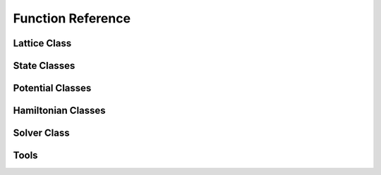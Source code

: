 ******************
Function Reference
******************

Lattice Class
=============
.. py:class:: Lattice
   :module: trottersuzuki

   This class defines the lattice structure over which the state and potential
   matrices are defined.

   **Constructors**
   
   .. py:method:: Lattice(dim=100, length=20.0, periodic_x_axis=False, periodic_y_axis=False)

      Construct the Lattice.

      **Parameters**
      
      * `dim` : integer,optional (default: 100)
          Linear dimension of the squared lattice.  
      * `length` : float,optional (default: 20.)
          Physical length of the lattice's side.   
      * `periodic_x_axis` : bool,optional (default: False)
          Boundary condition along the x axis (false=closed, true=periodic).  
      * `periodic_y_axis` : bool,optional (default: False) 
          Boundary condition along the y axis (false=closed, true=periodic).

      **Returns**

      * `Lattice` : Lattice object 
          Define the geometry of the simulation.

      **Notes**

      The lattice created is squared.

      **Example**


          >>> import trottersuzuki as ts  # import the module
          >>> # Generate a 200x200 Lattice with physical dimensions of 30x30
          >>> # and closed boundary conditions.
          >>> grid = ts.Lattice(200, 30.)

   **Members**

   .. py:method:: get_x_axis()
      :module: trottersuzuki

      Get the x-axis of the lattice.
        
      **Returns**

      * `x_axis` : numpy array
          X-axis of the lattice

   .. py:method:: get_y_axis()
      :module: trottersuzuki
      
      Get the y-axis of the lattice.
        
      **Returns**

      * `y_axis` : numpy array
          Y-axis of the lattice

   **Attributes**
   
   .. py:attribute:: length_x
      :module: trottersuzuki
      
      Physical length of the lattice along the X-axis.
      
   .. py:attribute:: length_y
      :module: trottersuzuki
      
      Physical length of the lattice along the Y-axis.
      
   .. py:attribute:: dim_x
      :module: trottersuzuki
      
      Number of dots of the lattice along the X-axis.

   .. py:attribute:: dim_y
      :module: trottersuzuki
      
      Number of dots of the lattice along the Y-axis.

   .. py:attribute:: delta_x
      :module: trottersuzuki
      
      Resolution of the lattice along the X-axis: ratio between `lenth_x` and `dim_x`.

   .. py:attribute:: delta_y
      :module: trottersuzuki
      
      Resolution of the lattice along the y-axis: ratio between `lenth_y` and `dim_y`.

State Classes
=============
.. py:class:: State
   :module: trottersuzuki

   This class defines the quantum state.

   **Constructors**

   .. py:method:: State(grid)
      
      Create a quantum state.  

      **Parameters**

      * `grid` : Lattice object  
          Define the geometry of the simulation.

      **Returns**

      * `state` : State object
          Quantum state.

      **Example**

          >>> import trottersuzuki as ts  # import the module
          >>> grid = ts.Lattice()  # Define the simulation's geometry
          >>> def wave_function(x,y):  # Define a flat wave function
          >>>     return 1.
          >>> state = ts.State(grid)  # Create the system's state
          >>> state.ini_state(wave_function)  # Initialize the wave function of the state

   .. py:method:: State(state)
   
      Copy a quantum state.
      
      **Parameters**

      * `state` : State object  
          Quantum state to be copied
      
      **Returns**

      * `state` : State object
          Quantum state.

      **Example**

          >>> import trottersuzuki as ts  # import the module
          >>> grid = ts.Lattice()  # Define the simulation's geometry
          >>> state = ts.GaussianState(grid, 1.)  # Create the system's state with a gaussian wave function
          >>> state2 = ts.State(state)  # Copy state into state2
   
   **Members**
   
   .. py:method:: State.init_state(state_function):
      :module: trottersuzuki
      
      Initialize the wave function of the state using a function.

      **Parameters**

      * `state_function` : python function
         Python function defining the wave function of the state :math:`\psi`.

      **Notes**

      The input arguments of the python function must be (x,y).

      **Example**

         >>> import trottersuzuki as ts  # import the module
         >>> grid = ts.Lattice()  # Define the simulation's geometry
         >>> def wave_function(x,y):  # Define a flat wave function
         >>>     return 1.
         >>> state = ts.State(grid)  # Create the system's state
         >>> state.ini_state(wave_function)  # Initialize the wave function of the state
   
   .. py:method:: State.imprint(function)
      :module: trottersuzuki
      
        Multiply the wave function of the state by the function provided.
        
        **Parameters**

        * `function` : python function
            Function to be printed on the state.
        
        **Notes**

        Useful, for instance, to imprint solitons and vortices on a condensate. 
        Generally, it performs a transformation of the state whose wave function becomes:
        
        .. math:: \psi(x,y)' = f(x,y) \psi(x,y)
        
        being :math:`f(x,y)` the input function and :math:`\psi(x,y)` the initial wave function.        
        
        **Example**
        
            >>> import trottersuzuki as ts  # import the module
            >>> grid = ts.Lattice()  # Define the simulation's geometry
            >>> def vortex(x,y):  # Vortex function
            >>>     z = x + 1j*y
            >>>     angle = np.angle(z)
            >>>     return np.exp(1j * angle)
            >>> state = ts.GaussianState(grid, 1.)  # Create the system's state
            >>> state.imprint(vortex)  # Imprint a vortex on the state
         
   .. py:method:: State.get_mean_px()
      :module: trottersuzuki

      Return the expected value of the :math:`P_x` operator.  

      **Returns**

      * `mean_px` : float
            Expected value of the :math:`P_x` operator.

   .. py:method:: State.get_mean_pxpx()
      :module: trottersuzuki

      Return the expected value of the :math:`P_x^2` operator.

      **Returns**

      * `mean_pxpx` : float
            Expected value of the :math:`P_x^2` operator.



   .. py:method:: State.get_mean_py()
      :module: trottersuzuki

      Return the expected value of the :math:`P_y` operator.  

      **Returns**

      * `mean_py` : float
            Expected value of the :math:`P_y` operator.

   .. py:method:: State.get_mean_pypy()
      :module: trottersuzuki

      Return the expected value of the :math:`P_y^2` operator.  

      **Returns**

      * `mean_pypy` : float
            Expected value of the :math:`P_y^2` operator. 

   .. py:method:: State.get_mean_x()
      :module: trottersuzuki

      Return the expected value of the :math:`X` operator.  

      **Returns**

      * `mean_x` : float
            Expected value of the :math:`X` operator. 

   .. py:method:: State.get_mean_xx()
      :module: trottersuzuki

      Return the expected value of the :math:`X^2` operator.

      **Returns**

      * `mean_xx` : float
            Expected value of the :math:`X^2` operator.   


   .. py:method:: State.get_mean_y()
      :module: trottersuzuki

      Return the expected value of the :math:`Y` operator.

      **Returns**
      
      * `mean_y` : float
            Expected value of the :math:`Y` operator.

   .. py:method:: State.get_mean_yy()
      :module: trottersuzuki

      Return the expected value of the :math:`Y^2` operator.

      **Returns**
      
      * `mean_yy` : float
            Expected value of the :math:`Y^2` operator.

   .. py:method:: State.get_particle_density()
      :module: trottersuzuki

      Return a matrix storing the squared norm of the wave function.

      **Returns**
      
      * `particle_density` : numpy matrix
          Particle density of the state :math:`|\psi(x,y)|^2` 


   .. py:method:: State.get_phase()
      :module: trottersuzuki

      Return a matrix of the wave function's phase.

      **Returns**

      * `get_phase` : numpy matrix
          Matrix of the wave function's phase :math:`\phi(x,y) = \log(\psi(x,y))`


   .. py:method:: State.get_squared_norm()
      :module: trottersuzuki

      Return the squared norm of the quantum state.

      **Returns**

      * `squared_norm` : float
            Squared norm of the quantum state.

   .. py:method:: State.loadtxt(file_name)
      :module: trottersuzuki
      
      Load the wave function from a file.

      **Parameters**

      * `file_name` : string
            Name of the file to be written.

      **Example**

          >>> import trottersuzuki as ts  # import the module
          >>> grid = ts.Lattice()  # Define the simulation's geometry
          >>> state = ts.GaussianState(grid, 1.)  # Create the system's state
          >>> state.write_to_file('wave_function.txt')  # Write to a file the wave function
          >>> state2 = ts.State(grid)  # Create a quantum state
          >>> state2.loadtxt('wave_function.txt')  # Load the wave function

   .. py:method:: State.write_particle_density(file_name)
      :module: trottersuzuki

      Write to a file the particle density matrix of the wave function.

      **Parameters**
      
      * `file_name` : string
          Name of the file. 

   .. py:method:: State.write_phase(file_name)
      :module: trottersuzuki

      Write to a file the wave function.  

      **Parameters**
      
      * `file_name` : string
            Name of the file to be written. 


   .. py:method:: State.write_to_file(file_name)
      :module: trottersuzuki

      Write to a file the wave function.  

      **Parameters**

      * `file_name` : string
            Name of the file to be written. 

      **Example**

          >>> import trottersuzuki as ts  # import the module
          >>> grid = ts.Lattice()  # Define the simulation's geometry
          >>> state = ts.GaussianState(grid, 1.)  # Create the system's state
          >>> state.write_to_file('wave_function.txt')  # Write to a file the wave function
          >>> state2 = ts.State(grid)  # Create a quantum state
          >>> state2.loadtxt('wave_function.txt')  # Load the wave function


.. py:class:: ExponentialState
   :module: trottersuzuki

   This class defines a quantum state with exponential like wave function.

   This class is a child of State class.

   **Constructors**

   .. py:method:: ExponentialState(grid, n_x=1, n_y=1, norm=1, phase=0)
      :module: trottersuzuki
      
      Construct the quantum state with exponential like wave function.

      **Parameters**

      * `grid` : Lattice object 
          Defines the geometry of the simulation.  
      * `n_x` : integer,optional (default: 1)
          First quantum number.  
      * `n_y` : integer,optional (default: 1)
          Second quantum number.  
      * `norm` : float,optional (default: 1)
          Squared norm of the quantum state.  
      * `phase` : float,optional (default: 0)
          Relative phase of the wave function. 

      **Returns**

      * `ExponentialState` : State object. 
          Quantum state with exponential like wave function. The wave function is give by:\n
          
          .. math:: \psi(x,y) = \sqrt{N}/L \mathrm{e}^{i 2 \pi (n_x x + n_y y) / L} \mathrm{e}^{i \phi}
          
          being :math:`N` the norm of the state, :math:`L` 
          the length of the lattice edge, :math:`n_x` and :math:`n_y` the quantum numbers 
          and :math:`\phi` the relative phase.

      **Notes**

      The geometry of the simulation has to have periodic boundary condition 
      to use Exponential state as initial state of a real time evolution. 
      Indeed, the wave function is not null at the edges of the space.

      **Example**

          >>> import trottersuzuki as ts  # import the module
          >>> grid = ts.Lattice(300, 30., True, True)  # Define the simulation's geometry
          >>> state = ts.ExponentialState(grid, 2, 1)  # Create the system's state

   **Member**

   .. py:method:: ExponentialState.imprint(function)
      :module: trottersuzuki
      
        Multiply the wave function of the state by the function provided.
        
        **Parameters**

        * `function` : python function
            Function to be printed on the state.
        
        **Notes**

        Useful, for instance, to imprint solitons and vortices on a condensate. 
        Generally, it performs a transformation of the state whose wave function becomes:
        
        .. math:: \psi(x,y)' = f(x,y) \psi(x,y)
        
        being :math:`f(x,y)` the input function and :math:`\psi(x,y)` the initial wave function.        
        
        **Example**
        
            >>> import trottersuzuki as ts  # import the module
            >>> grid = ts.Lattice()  # Define the simulation's geometry
            >>> def vortex(x,y):  # Vortex function
            >>>     z = x + 1j*y
            >>>     angle = np.angle(z)
            >>>     return np.exp(1j * angle)
            >>> state = ts.GaussianState(grid, 1.)  # Create the system's state
            >>> state.imprint(vortex)  # Imprint a vortex on the state

   .. py:method:: ExponentialState.get_mean_px()
      :module: trottersuzuki

      Return the expected value of the :math:`P_x` operator.  

      **Returns**

      * `mean_px` : float
            Expected value of the :math:`P_x` operator.

   .. py:method:: ExponentialState.get_mean_pxpx()
      :module: trottersuzuki

      Return the expected value of the :math:`P_x^2` operator.

      **Returns**

      * `mean_pxpx` : float
            Expected value of the :math:`P_x^2` operator.



   .. py:method:: ExponentialState.get_mean_py()
      :module: trottersuzuki

      Return the expected value of the :math:`P_y` operator.  

      **Returns**

      * `mean_py` : float
            Expected value of the :math:`P_y` operator.

   .. py:method:: ExponentialState.get_mean_pypy()
      :module: trottersuzuki

      Return the expected value of the :math:`P_y^2` operator.  

      **Returns**

      * `mean_pypy` : float
            Expected value of the :math:`P_y^2` operator. 

   .. py:method:: ExponentialState.get_mean_x()
      :module: trottersuzuki

      Return the expected value of the :math:`X` operator.  

      **Returns**

      * `mean_x` : float
            Expected value of the :math:`X` operator. 

   .. py:method:: ExponentialState.get_mean_xx()
      :module: trottersuzuki

      Return the expected value of the :math:`X^2` operator.

      **Returns**

      * `mean_xx` : float
            Expected value of the :math:`X^2` operator.   


   .. py:method:: ExponentialState.get_mean_y()
      :module: trottersuzuki

      Return the expected value of the :math:`Y` operator.

      **Returns**
      
      * `mean_y` : float
            Expected value of the :math:`Y` operator.

   .. py:method:: ExponentialState.get_mean_yy()
      :module: trottersuzuki

      Return the expected value of the :math:`Y^2` operator.

      **Returns**
      
      * `mean_yy` : float
            Expected value of the :math:`Y^2` operator.

   .. py:method:: ExponentialState.get_particle_density()
      :module: trottersuzuki

      Return a matrix storing the squared norm of the wave function.

      **Returns**
      
      * `particle_density` : numpy matrix
          Particle density of the state :math:`|\psi(x,y)|^2` 


   .. py:method:: ExponentialState.get_phase()
      :module: trottersuzuki

      Return a matrix of the wave function's phase.

      **Returns**

      * `get_phase` : numpy matrix
          Matrix of the wave function's phase :math:`\phi(x,y) = \log(\psi(x,y))`


   .. py:method:: ExponentialState.get_squared_norm()
      :module: trottersuzuki

      Return the squared norm of the quantum state.

      **Returns**

      * `squared_norm` : float
            Squared norm of the quantum state.

   .. py:method:: ExponentialState.loadtxt(file_name)
      :module: trottersuzuki
      
      Load the wave function from a file.

      **Parameters**

      * `file_name` : string
            Name of the file to be written.

      **Example**

          >>> import trottersuzuki as ts  # import the module
          >>> grid = ts.Lattice()  # Define the simulation's geometry
          >>> state = ts.GaussianState(grid, 1.)  # Create the system's state
          >>> state.write_to_file('wave_function.txt')  # Write to a file the wave function
          >>> state2 = ts.State(grid)  # Create a quantum state
          >>> state2.loadtxt('wave_function.txt')  # Load the wave function

   .. py:method:: ExponentialState.write_particle_density(file_name)
      :module: trottersuzuki

      Write to a file the particle density matrix of the wave function.

      **Parameters**
      
      * `file_name` : string
          Name of the file. 

   .. py:method:: ExponentialState.write_phase(file_name)
      :module: trottersuzuki

      Write to a file the wave function.  

      **Parameters**
      
      * `file_name` : string
            Name of the file to be written. 


   .. py:method:: ExponentialState.write_to_file(file_name)
      :module: trottersuzuki

      Write to a file the wave function.  

      **Parameters**

      * `file_name` : string
            Name of the file to be written. 

      **Example**

          >>> import trottersuzuki as ts  # import the module
          >>> grid = ts.Lattice()  # Define the simulation's geometry
          >>> state = ts.GaussianState(grid, 1.)  # Create the system's state
          >>> state.write_to_file('wave_function.txt')  # Write to a file the wave function
          >>> state2 = ts.State(grid)  # Create a quantum state
          >>> state2.loadtxt('wave_function.txt')  # Load the wave function



.. py:class:: GaussianState
   :module: trottersuzuki

   This class defines a quantum state with gaussian like wave function.

   This class is a child of State class.

   **Constructors**
   
   .. py:method:: GaussianState(grid, omega_x, omega_y=omega_x, mean_x=0, mean_y=0, norm=1, phase=0)

      Construct the quantum state with gaussian like wave function.  

      **Parameters**

      * `grid` : Lattice object 
          Defines the geometry of the simulation.  
      * `omega_x` : float
          Inverse of the variance along x-axis.  
      * `omega_y` : float, optional (default: omega_x) 
          Inverse of the variance along y-axis.
      * `mean_x` : float, optional (default: 0)
          X coordinate of the gaussian function's peak.  
      * `mean_y` : float, optional (default: 0)
          Y coordinate of the gaussian function's peak.  
      * `norm` : float, optional (default: 1) 
          Squared norm of the state.  
      * `phase` : float, optional (default: 0) 
          Relative phase of the wave function. 

      **Returns**

      * `GaussianState` : State object. 
          Quantum state with gaussian like wave function. The wave function is given by:\n
          
          .. math:: \psi(x,y) = (N/\pi)^{1/2} (\omega_x \omega_y)^{1/4} \mathrm{e}^{-(\omega_x(x-\mu_x)^2 + \omega_y(y-\mu_y)^2)/2} \mathrm{e}^{i \phi}
          
          being :math:`N` the norm of the state, :math:`\omega_x` and :math:`\omega_y` 
          the inverse of the variances, :math:`\mu_x` and :math:`\mu_y` the coordinates of the
          function's peak and :math:`\phi` the relative phase.

      **Notes**

      The physical dimensions of the Lattice have to be enough to ensure that 
      the wave function is almost zero at the edges.

      **Example**

          >>> import trottersuzuki as ts  # import the module
          >>> grid = ts.Lattice(300, 30.)  # Define the simulation's geometry
          >>> state = ts.GaussianState(grid, 2.)  # Create the system's state

   **Members**

   .. py:method:: GaussianState.imprint(function)
      :module: trottersuzuki
      
        Multiply the wave function of the state by the function provided.
        
        **Parameters**

        * `function` : python function
            Function to be printed on the state.
        
        **Notes**

        Useful, for instance, to imprint solitons and vortices on a condensate. 
        Generally, it performs a transformation of the state whose wave function becomes:
        
        .. math:: \psi(x,y)' = f(x,y) \psi(x,y)
        
        being :math:`f(x,y)` the input function and :math:`\psi(x,y)` the initial wave function.        
        
        **Example**
        
            >>> import trottersuzuki as ts  # import the module
            >>> grid = ts.Lattice()  # Define the simulation's geometry
            >>> def vortex(x,y):  # Vortex function
            >>>     z = x + 1j*y
            >>>     angle = np.angle(z)
            >>>     return np.exp(1j * angle)
            >>> state = ts.GaussianState(grid, 1.)  # Create the system's state
            >>> state.imprint(vortex)  # Imprint a vortex on the state

   .. py:method:: GaussianState.get_mean_px()
      :module: trottersuzuki

      Return the expected value of the :math:`P_x` operator.  

      **Returns**

      * `mean_px` : float
            Expected value of the :math:`P_x` operator.

   .. py:method:: GaussianState.get_mean_pxpx()
      :module: trottersuzuki

      Return the expected value of the :math:`P_x^2` operator.

      **Returns**

      * `mean_pxpx` : float
            Expected value of the :math:`P_x^2` operator.



   .. py:method:: GaussianState.get_mean_py()
      :module: trottersuzuki

      Return the expected value of the :math:`P_y` operator.  

      **Returns**

      * `mean_py` : float
            Expected value of the :math:`P_y` operator.

   .. py:method:: GaussianState.get_mean_pypy()
      :module: trottersuzuki

      Return the expected value of the :math:`P_y^2` operator.  

      **Returns**

      * `mean_pypy` : float
            Expected value of the :math:`P_y^2` operator. 

   .. py:method:: GaussianState.get_mean_x()
      :module: trottersuzuki

      Return the expected value of the :math:`X` operator.  

      **Returns**

      * `mean_x` : float
            Expected value of the :math:`X` operator. 

   .. py:method:: GaussianState.get_mean_xx()
      :module: trottersuzuki

      Return the expected value of the :math:`X^2` operator.

      **Returns**

      * `mean_xx` : float
            Expected value of the :math:`X^2` operator.   


   .. py:method:: GaussianState.get_mean_y()
      :module: trottersuzuki

      Return the expected value of the :math:`Y` operator.

      **Returns**
      
      * `mean_y` : float
            Expected value of the :math:`Y` operator.

   .. py:method:: GaussianState.get_mean_yy()
      :module: trottersuzuki

      Return the expected value of the :math:`Y^2` operator.

      **Returns**
      
      * `mean_yy` : float
            Expected value of the :math:`Y^2` operator.

   .. py:method:: GaussianState.get_particle_density()
      :module: trottersuzuki

      Return a matrix storing the squared norm of the wave function.

      **Returns**
      
      * `particle_density` : numpy matrix
          Particle density of the state :math:`|\psi(x,y)|^2` 


   .. py:method:: GaussianState.get_phase()
      :module: trottersuzuki

      Return a matrix of the wave function's phase.

      **Returns**

      * `get_phase` : numpy matrix
          Matrix of the wave function's phase :math:`\phi(x,y) = \log(\psi(x,y))`


   .. py:method:: GaussianState.get_squared_norm()
      :module: trottersuzuki

      Return the squared norm of the quantum state.

      **Returns**

      * `squared_norm` : float
            Squared norm of the quantum state.

   .. py:method:: GaussianState.loadtxt(file_name)
      :module: trottersuzuki
      
      Load the wave function from a file.

      **Parameters**

      * `file_name` : string
            Name of the file to be written.

      **Example**

          >>> import trottersuzuki as ts  # import the module
          >>> grid = ts.Lattice()  # Define the simulation's geometry
          >>> state = ts.GaussianState(grid, 1.)  # Create the system's state
          >>> state.write_to_file('wave_function.txt')  # Write to a file the wave function
          >>> state2 = ts.State(grid)  # Create a quantum state
          >>> state2.loadtxt('wave_function.txt')  # Load the wave function

   .. py:method:: GaussianState.write_particle_density(file_name)
      :module: trottersuzuki

      Write to a file the particle density matrix of the wave function.

      **Parameters**
      
      * `file_name` : string
          Name of the file. 

   .. py:method:: GaussianState.write_phase(file_name)
      :module: trottersuzuki

      Write to a file the wave function.  

      **Parameters**
      
      * `file_name` : string
            Name of the file to be written. 


   .. py:method:: GaussianState.write_to_file(file_name)
      :module: trottersuzuki

      Write to a file the wave function.  

      **Parameters**

      * `file_name` : string
            Name of the file to be written. 

      **Example**

          >>> import trottersuzuki as ts  # import the module
          >>> grid = ts.Lattice()  # Define the simulation's geometry
          >>> state = ts.GaussianState(grid, 1.)  # Create the system's state
          >>> state.write_to_file('wave_function.txt')  # Write to a file the wave function
          >>> state2 = ts.State(grid)  # Create a quantum state
          >>> state2.loadtxt('wave_function.txt')  # Load the wave function


.. py:class:: SinusoidState
   :module: trottersuzuki

   This class defines a quantum state with sinusoidal like wave function.

   This class is a child of State class.

   **Constructors**
   
   .. py:method:: SinusoidState(grid, n_x=1, n_y=1, norm=1, phase=0)
   
      Construct the quantum state with sinusoidal like wave function.  

      **Parameters**

      * `grid` : Lattice object  
          Define the geometry of the simulation.  
      * `n_x` : integer, optional (default: 1) 
          First quantum number.  
      * `n_y` : integer, optional (default: 1)  
          Second quantum number.  
      * `norm` : float, optional (default: 1)  
          Squared norm of the quantum state.  
      * `phase` : float, optional (default: 1) 
          Relative phase of the wave function.

      **Returns**

      * `SinusoidState` : State object. 
          Quantum state with sinusoidal like wave function. The wave function is given by:
          
          .. math:: \psi(x,y) = 2\sqrt{N}/L \sin(2\pi n_x x / L) \sin(2\pi n_y y / L) \mathrm{e}^{(i \phi)}
          
          being :math:`N` the norm of the state, :math:`L` 
          the length of the lattice edge, :math:`n_x` and :math:`n_y` the quantum numbers 
          and :math:`\phi` the relative phase.

      **Example**

          >>> import trottersuzuki as ts  # import the module
          >>> grid = ts.Lattice(300, 30., True, True)  # Define the simulation's geometry
          >>> state = ts.SinusoidState(grid, 2, 0)  # Create the system's state

   **Members**

   .. py:method:: SinusoidState.imprint(function)
      :module: trottersuzuki
      
        Multiply the wave function of the state by the function provided.
        
        **Parameters**

        * `function` : python function
            Function to be printed on the state.
        
        **Notes**

        Useful, for instance, to imprint solitons and vortices on a condensate. 
        Generally, it performs a transformation of the state whose wave function becomes:
        
        .. math:: \psi(x,y)' = f(x,y) \psi(x,y)
        
        being :math:`f(x,y)` the input function and :math:`\psi(x,y)` the initial wave function.        
        
        **Example**
        
            >>> import trottersuzuki as ts  # import the module
            >>> grid = ts.Lattice()  # Define the simulation's geometry
            >>> def vortex(x,y):  # Vortex function
            >>>     z = x + 1j*y
            >>>     angle = np.angle(z)
            >>>     return np.exp(1j * angle)
            >>> state = ts.GaussianState(grid, 1.)  # Create the system's state
            >>> state.imprint(vortex)  # Imprint a vortex on the state
 
   .. py:method:: SinusoidState.get_mean_px()
      :module: trottersuzuki

      Return the expected value of the :math:`P_x` operator.  

      **Returns**

      * `mean_px` : float
            Expected value of the :math:`P_x` operator.

   .. py:method:: SinusoidState.get_mean_pxpx()
      :module: trottersuzuki

      Return the expected value of the :math:`P_x^2` operator.

      **Returns**

      * `mean_pxpx` : float
            Expected value of the :math:`P_x^2` operator.



   .. py:method:: SinusoidState.get_mean_py()
      :module: trottersuzuki

      Return the expected value of the :math:`P_y` operator.  

      **Returns**

      * `mean_py` : float
            Expected value of the :math:`P_y` operator.

   .. py:method:: SinusoidState.get_mean_pypy()
      :module: trottersuzuki

      Return the expected value of the :math:`P_y^2` operator.  

      **Returns**

      * `mean_pypy` : float
            Expected value of the :math:`P_y^2` operator. 

   .. py:method:: SinusoidState.get_mean_x()
      :module: trottersuzuki

      Return the expected value of the :math:`X` operator.  

      **Returns**

      * `mean_x` : float
            Expected value of the :math:`X` operator. 

   .. py:method:: SinusoidState.get_mean_xx()
      :module: trottersuzuki

      Return the expected value of the :math:`X^2` operator.

      **Returns**

      * `mean_xx` : float
            Expected value of the :math:`X^2` operator.   


   .. py:method:: SinusoidState.get_mean_y()
      :module: trottersuzuki

      Return the expected value of the :math:`Y` operator.

      **Returns**
      
      * `mean_y` : float
            Expected value of the :math:`Y` operator.

   .. py:method:: SinusoidState.get_mean_yy()
      :module: trottersuzuki

      Return the expected value of the :math:`Y^2` operator.

      **Returns**
      
      * `mean_yy` : float
            Expected value of the :math:`Y^2` operator.

   .. py:method:: SinusoidState.get_particle_density()
      :module: trottersuzuki

      Return a matrix storing the squared norm of the wave function.

      **Returns**
      
      * `particle_density` : numpy matrix
          Particle density of the state :math:`|\psi(x,y)|^2` 


   .. py:method:: SinusoidState.get_phase()
      :module: trottersuzuki

      Return a matrix of the wave function's phase.

      **Returns**

      * `get_phase` : numpy matrix
          Matrix of the wave function's phase :math:`\phi(x,y) = \log(\psi(x,y))`


   .. py:method:: SinusoidState.get_squared_norm()
      :module: trottersuzuki

      Return the squared norm of the quantum state.

      **Returns**

      * `squared_norm` : float
            Squared norm of the quantum state.

   .. py:method:: SinusoidState.loadtxt(file_name)
      :module: trottersuzuki
      
      Load the wave function from a file.

      **Parameters**

      * `file_name` : string
            Name of the file to be written.

      **Example**

          >>> import trottersuzuki as ts  # import the module
          >>> grid = ts.Lattice()  # Define the simulation's geometry
          >>> state = ts.GaussianState(grid, 1.)  # Create the system's state
          >>> state.write_to_file('wave_function.txt')  # Write to a file the wave function
          >>> state2 = ts.State(grid)  # Create a quantum state
          >>> state2.loadtxt('wave_function.txt')  # Load the wave function

   .. py:method:: SinusoidState.write_particle_density(file_name)
      :module: trottersuzuki

      Write to a file the particle density matrix of the wave function.

      **Parameters**
      
      * `file_name` : string
          Name of the file. 

   .. py:method:: SinusoidState.write_phase(file_name)
      :module: trottersuzuki

      Write to a file the wave function.  

      **Parameters**
      
      * `file_name` : string
            Name of the file to be written. 


   .. py:method:: SinusoidState.write_to_file(file_name)
      :module: trottersuzuki

      Write to a file the wave function.  

      **Parameters**

      * `file_name` : string
            Name of the file to be written. 

      **Example**

          >>> import trottersuzuki as ts  # import the module
          >>> grid = ts.Lattice()  # Define the simulation's geometry
          >>> state = ts.GaussianState(grid, 1.)  # Create the system's state
          >>> state.write_to_file('wave_function.txt')  # Write to a file the wave function
          >>> state2 = ts.State(grid)  # Create a quantum state
          >>> state2.loadtxt('wave_function.txt')  # Load the wave function



Potential Classes
=================
.. py:class:: Potential
   :module: trottersuzuki

   This class defines the external potential that is used for Hamiltonian class.

   **Constructors**

   .. py:method:: Potential(grid)

      Construct the external potential.  

      **Parameters**
      
      * `grid` : Lattice object 
          Define the geometry of the simulation.  

      **Returns**

      * `Potential` : Potential object 
          Create external potential.

      **Example**

          >>> import trottersuzuki as ts  # import the module
          >>> grid = ts.Lattice()  # Define the simulation's geometry
          >>> # Define a constant external potential
          >>> def external_potential_function(x,y):
          >>>     return 1.
          >>> potential = ts.Potential(grid)  # Create the external potential
          >>> potential.init_potential(external_potential_function)  # Initialize the external potential

   **Members**

   .. py:method:: Potential.init_potential(potential_function)
      :module: trottersuzuki

      Initialize the external potential.  

      **Parameters**
      
      * `potential_function` : python function
         Define the external potential function.

      **Example**

         >>> import trottersuzuki as ts  # import the module
         >>> grid = ts.Lattice()  # Define the simulation's geometry
         >>> # Define a constant external potential
         >>> def external_potential_function(x,y):
         >>>     return 1.
         >>> potential = ts.Potential(grid)  # Create the external potential
         >>> potential.init_potential(external_potential_function)  # Initialize the external potential

   .. py:method:: Potential.get_value(x, y)
      :module: trottersuzuki

      Get the value at the lattice's coordinate (x,y).

      **Returns**
      
      * `value` : float
          Value of the external potential.


.. py:class:: HarmonicPotential
   :module: trottersuzuki

   This class defines the external potential, that is used for Hamiltonian class.

   This class is a child of Potential class.

   **Constructors**
   
   .. py:method:: HarmonicPotential(grid, omegax, omegay, mass=1., mean_x=0., mean_y=0.)`

      Construct the harmonic external potential.  

      **Parameters**

      * `grid` : Lattice object  
          Define the geometry of the simulation.  
      * `omegax` : float
          Frequency along x-axis.  
      * `omegay` : float 
          Frequency along y-axis.  
      * `mass` : float,optional (default: 1.) 
          Mass of the particle.  
      * `mean_x` : float,optional (default: 0.) 
          Minimum of the potential along x axis.  
      * `mean_y` : float,optional (default: 0.) 
          Minimum of the potential along y axis.  

      **Returns**
      
      * `HarmonicPotential` : Potential object 
          Harmonic external potential.

      **Notes**

      External potential function:\n

      .. math:: V(x,y) = 1/2 m (\omega_x^2  x^2 + \omega_y^2 y^2)

      being :math:`m` the particle mass, :math:`\omega_x` and :math:`\omega_y` the potential frequencies.

      **Example**

          >>> import trottersuzuki as ts  # Import the module
          >>> grid = ts.Lattice()  # Define the simulation's geometry
          >>> potential = ts.HarmonicPotential(grid, 2., 1.)  # Create an harmonic external potential

   **Members**

   .. py:method:: HarmonicPotential.get_value(x, y)
      :module: trottersuzuki

      Get the value at the lattice's coordinate (x,y).

      **Returns**
      
      * `value` : float
          Value of the external potential.



Hamiltonian Classes
===================
.. py:class:: Hamiltonian
   :module: trottersuzuki

   This class defines the Hamiltonian of a single component system.

   **Constructors**
   
   .. py:method:: Hamiltonian(grid, potential=0, mass=1., coupling=0., angular_velocity=0., rot_coord_x=0, rot_coord_y=0)

      Construct the Hamiltonian of a single component system.  

      **Parameters**

      * `grid` : Lattice object 
          Define the geometry of the simulation.  
      * `potential` : Potential object 
          Define the external potential of the Hamiltonian (:math:`V`).  
      * `mass` : float,optional (default: 1.) 
          Mass of the particle (:math:`m`).  
      * `coupling` : float,optional (default: 0.) 
          Coupling constant of intra-particle interaction (:math:`g`).  
      * `angular_velocity` : float,optional (default: 0.) 
          The frame of reference rotates with this angular velocity (:math:`\omega`).  
      * `rot_coord_x` : float,optional (default: 0.) 
          X coordinate of the center of rotation.  
      * `rot_coord_y` : float,optional (default: 0.)
          Y coordinate of the center of rotation.

      **Returns**
      
      * `Hamiltonian` : Hamiltonian object
          Hamiltonian of the system to be simulated: 
          
          .. math:: H(x,y) = \frac{1}{2m}(P_x^2 + P_y^2)  + V(x,y) + g |\psi(x,y)|^2 + \omega L_z
          
          being :math:`m` the particle mass, :math:`V(x,y)` the external potential, 
          :math:`g` the coupling constant of intra-particle interaction, :math:`\omega` 
          the angular velocity of the frame of reference and :math:`L_z` the angular momentum operator along the z-axis.

      **Example**

          >>> import trottersuzuki as ts  # import the module
          >>> grid = ts.Lattice()  # Define the simulation's geometry
          >>> potential = ts.HarmonicPotential(grid, 1., 1.)  # Create an harmonic external potential
          >>> hamiltonian = ts.Hamiltonian(grid, potential)  # Create the Hamiltonian of an harmonic oscillator


.. py:class:: Hamiltonian2Component
   :module: trottersuzuki

   This class defines the Hamiltonian of a two component system.

   **Constructors**

   .. py:method:: Hamiltonian2Component(grid, potential_1=0, potential_2=0, mass_1=1., mass_2=1., coupling_1=0., coupling_12=0., coupling_2=0., omega_r=0, omega_i=0, angular_velocity=0., rot_coord_x=0, rot_coord_y=0)

      Construct the Hamiltonian of a two component system.  

      **Parameters**

      * `grid` : Lattice object  
          Define the geometry of the simulation.  
      * `potential_1` : Potential object 
          External potential to which the first state is subjected (:math:`V_1`).  
      * `potential_2` : Potential object 
          External potential to which the second state is subjected (:math:`V_2`).  
      * `mass_1` : float,optional (default: 1.) 
          Mass of the first-component's particles (:math:`m_1`).  
      * `mass_2` : float,optional (default: 1.) 
          Mass of the second-component's particles (:math:`m_2`).  
      * `coupling_1` : float,optional (default: 0.) 
          Coupling constant of intra-particle interaction for the first component (:math:`g_1`).  
      * `coupling_12` : float,optional (default: 0.) 
          Coupling constant of inter-particle interaction between the two components (:math:`g_{12}`).  
      * `coupling_2` : float,optional (default: 0.) 
          Coupling constant of intra-particle interaction for the second component (:math:`g_2`).  
      * `omega_r` : float,optional (default: 0.) 
          Real part of the Rabi coupling (:math:`\mathrm{Re}(\Omega)`).  
      * `omega_i` : float,optional (default: 0.) 
          Imaginary part of the Rabi coupling (:math:`\mathrm{Im}(\Omega)`).  
      * `angular_velocity` : float,optional (default: 0.) 
          The frame of reference rotates with this angular velocity (:math:`\omega`).  
      * `rot_coord_x` : float,optional (default: 0.) 
          X coordinate of the center of rotation.  
      * `rot_coord_y` : float,optional (default: 0.) 
          Y coordinate of the center of rotation.  

      **Returns**

      * `Hamiltonian2Component` : Hamiltonian2Component object 
          Hamiltonian of the two-component system to be simulated.
          
          .. math::

             H = \begin{bmatrix} H_1 &  \frac{\Omega}{2} \\ \frac{\Omega}{2} & H_2 \end{bmatrix} 

          being

          .. math::

             H_1 = \frac{1}{2m_1}(P_x^2 + P_y^2) + V_1(x,y) + g_1|\psi_1(x,y)|^2 + g_{12}|\psi_2(x,y)|^2 + \omega L_z  

             H_2 = \frac{1}{2m_2}(P_x^2 + P_y^2) + V_2(x,y) + g_2|\psi_2(x,y)|^2 + g_{12}|\psi_1(x,y)|^2 + \omega L_z  

          and, for the i-th component, :math:`m_i` the particle mass, :math:`V_i(x,y)` the external potential, 
          :math:`g_i` the coupling constant of intra-particle interaction; 
          :math:`g_{12}` the coupling constant of inter-particle interaction 
          :math:`\omega` the angular velocity of the frame of reference, :math:`L_z` the angular momentum operator along the z-axis 
          and :math:`\Omega` the Rabi coupling.
      
      **Example**

          >>> import trottersuzuki as ts  # import the module
          >>> grid = ts.Lattice()  # Define the simulation's geometry
          >>> potential = ts.HarmonicPotential(grid, 1., 1.)  # Create an harmonic external potential
          >>> hamiltonian = ts.Hamiltonian2Component(grid, potential, potential)  # Create the Hamiltonian of an harmonic oscillator for a two-component system

Solver Class
============
.. py:class:: Solver
   :module: trottersuzuki

   This class defines the evolution tasks.

   **Constructors**

   .. py:method:: Solver(grid, state, hamiltonian, delta_t, kernel_type="cpu")

      Construct the Solver object for a single-component system.  

      **Parameters**

      * `grid` : Lattice object  
          Define the geometry of the simulation.  
      * `state` : State object 
          State of the system.  
      * `hamiltonian` : Hamiltonian object 
          Hamiltonian of the system.  
      * `delta_t` : float 
          A single evolution iteration, evolves the state for this time.  
      * `kernel_type` : string,optional (default: 'cpu') 
          Which kernel to use (either cpu or gpu).  

      **Returns**

      * `Solver` : Solver object  
          Solver object for the simulation of a single-component system.
          
      **Example**

          >>> import trottersuzuki as ts  # import the module
          >>> grid = ts.Lattice()  # Define the simulation's geometry
          >>> state = ts.GaussianState(grid, 1.)  # Create the system's state
          >>> potential = ts.HarmonicPotential(grid, 1., 1.)  # Create harmonic potential
          >>> hamiltonian = ts.Hamiltonian(grid, potential)  # Create a harmonic oscillator Hamiltonian
          >>> solver = ts.Solver(grid, state, hamiltonian, 1e-2)  # Create the solver


   .. py:method:: Solver(grid, state1, state2, hamiltonian, delta_t, kernel_type="cpu")

      Construct the Solver object for a two-component system.  

      **Parameters**

      * `grid` : Lattice object  
          Define the geometry of the simulation.
      * `state1` : State object
          First component's state of the system.  
      * `state2` : State object 
          Second component's state of the system.  
      * `hamiltonian` : Hamiltonian object
          Hamiltonian of the two-component system.  
      * `delta_t` : float
          A single evolution iteration, evolves the state for this time.  
      * `kernel_type` : string,optional (default: 'cpu') 
          Which kernel to use (either cpu or gpu).  

      **Returns**

      * `Solver` : Solver object  
          Solver object for the simulation of a two-component system.

      **Example**

          >>> import trottersuzuki as ts  # import the module
          >>> grid = ts.Lattice()  # Define the simulation's geometry
          >>> state_1 = ts.GaussianState(grid, 1.)  # Create first-component system's state
          >>> state_2 = ts.GaussianState(grid, 1.)  # Create second-component system's state
          >>> potential = ts.HarmonicPotential(grid, 1., 1.)  # Create harmonic potential
          >>> hamiltonian = ts.Hamiltonian2Component(grid, potential, potential)  # Create an harmonic oscillator Hamiltonian
          >>> solver = ts.Solver(grid, state_1, state_2, hamiltonian, 1e-2)  # Create the solver

   **Members**

   .. py:method:: Solver.evolve(iterations, imag_time=False)
      :module: trottersuzuki

      Evolve the state of the system.

      **Parameters**

      * `iterations` : integer 
          Number of iterations.
      * `imag_time` : bool,optional (default: False)  
          Whether to perform imaginary time evolution (True) or real time evolution (False).    

      **Notes**
      
      The norm of the state is preserved both in real-time and in imaginary-time evolution.

      **Example**

          >>> import trottersuzuki as ts  # import the module
          >>> grid = ts.Lattice()  # Define the simulation's geometry
          >>> state = ts.GaussianState(grid, 1.)  # Create the system's state
          >>> potential = ts.HarmonicPotential(grid, 1., 1.)  # Create harmonic potential
          >>> hamiltonian = ts.Hamiltonian(grid, potential)  # Create a harmonic oscillator Hamiltonian
          >>> solver = ts.Solver(grid, state, hamiltonian, 1e-2)  # Create the solver
          >>> solver.evolve(1000)  # perform 1000 iteration in real time evolution

   .. py:method:: Solver.get_inter_species_energy()
      :module: trottersuzuki

      Get the inter-particles interaction energy of the system.  

      **Returns**
      
      * `get_inter_species_energy` : float
          Inter-particles interaction energy of the system. 


   .. py:method:: Solver.get_intra_species_energy(which=3)
      :module: trottersuzuki

      Get the intra-particles interaction energy of the system.  

      **Parameters**

      * `which` : integer,optional (default: 3)
          Which intra-particles interaction energy to return: total system (default, which=3), first component (which=1), second component (which=2). 


   .. py:method:: Solver.get_kinetic_energy(which=3)
      :module: trottersuzuki

      Get the kinetic energy of the system.

      **Parameters**

      * `which` : integer,optional (default: 3)
          Which kinetic energy to return: total system (default, which=3), first component (which=1), second component (which=2). 


   .. py:method:: Solver.get_potential_energy(which=3)
      :module: trottersuzuki

      Get the potential energy of the system.  

      **Parameters**

      * `which` : integer,optional (default: 3)
          Which potential energy to return: total system (default, which=3), first component (which=1), second component (which=2). 


   .. py:method:: Solver.get_rabi_energy()
      :module: trottersuzuki

      Get the Rabi energy of the system.

      **Returns**

      * `get_rabi_energy` : float
          Rabi energy of the system.  


   .. py:method:: Solver.get_rotational_energy(which=3)
      :module: trottersuzuki

      Get the rotational energy of the system.

      **Parameters**

      * `which` : integer,optional (default: 3)
          Which rotational energy to return: total system (default, which=3), first component (which=1), second component (which=2). 


   .. py:method:: Solver.get_squared_norm(which=3)
      :module: trottersuzuki

      Get the squared norm of the state (default: total wave-function).

      **Parameters**

      * `which` : integer,optional (default: 3)
          Which squared state norm to return: total system (default, which=3), first component (which=1), second component (which=2). 


   .. py:method:: Solver.get_total_energy()
      :module: trottersuzuki

      Get the total energy of the system.

      **Returns**

      * `get_total_energy` : float
          Total energy of the system.  

      **Example**

          >>> import trottersuzuki as ts  # import the module
          >>> grid = ts.Lattice()  # Define the simulation's geometry
          >>> state = ts.GaussianState(grid, 1.)  # Create the system's state
          >>> potential = ts.HarmonicPotential(grid, 1., 1.)  # Create harmonic potential
          >>> hamiltonian = ts.Hamiltonian(grid, potential)  # Create a harmonic oscillator Hamiltonian
          >>> solver = ts.Solver(grid, state, hamiltonian, 1e-2)  # Create the solver
          >>> solver.get_total_energy()  # Get the total energy
          1
          
   .. py:method:: Solver::update_parameters()
      :module: trottersuzuki

      Notify the solver if any parameter changed in the Hamiltonian


Tools
=====
.. py:method:: vortex_position(grid, state, approx_cloud_radius=0.)

    Get the position of a single vortex in the quantum state.
    
    **Parameters**
    
    * `grid` : Lattice object
        Define the geometry of the simulation.
    * `state` : State object
        System's state.
    * `approx_cloud_radius` : float, optional
        Radius of the circle, centered at the Lattice's origin, where the vortex core
        is expected to be. Need for a better accuracy.
    
    **Returns**

    * `coords` : numpy array
        Coordinates of the vortex core's position (coords[0]: x coordinate; coords[1]: y coordinate).
    
    **Notes**

    Only one vortex must be present in the state.
    
    **Example**
    
        >>> import trottersuzuki as ts  # import the module
        >>> import numpy as np
        >>> grid = ts.Lattice()  # Define the simulation's geometry
        >>> state = ts.GaussianState(grid, 1.)  # Create a state with gaussian wave function
        >>> def vortex_a(x, y):  # Define the vortex to be imprinted
        >>>     z = x + 1j*y
        >>>     angle = np.angle(z)
        >>>     return np.exp(1j * angle)
        >>> state.imprint(vortex)  # Imprint the vortex on the state
        >>> ts.vortex_position(grid, state)
        array([  8.88178420e-16,   8.88178420e-16])
    
